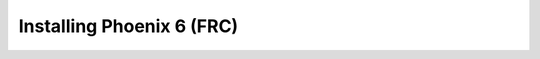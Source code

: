 Installing Phoenix 6 (FRC)
==========================

.. tab-set::

   .. tab-item:: Java/C++

      .. tab-set::

         .. tab-item:: Offline

            1. Download the `Phoenix Framework Installer <https://github.com/CrossTheRoadElec/Phoenix-Releases/releases>`__
            2. Navigate through the installer, ensuring applicable options are selected

            .. image:: images/framework-installer.png
               :width: 70%
               :alt: Showing the installation screen root

            3. Apply the vendordep via WPILib VS Code `Adding Offline Libraries <https://docs.wpilib.org/en/stable/docs/software/vscode-overview/3rd-party-libraries.html#installing-libraries>`__

         .. tab-item:: Online

            Users can install Phoenix without an installer using WPILib's `Install New Libraries <https://docs.wpilib.org/en/stable/docs/software/vscode-overview/3rd-party-libraries.html#libraries>`__ functionality in VS Code. This requires the user to have an installation of WPILib on their machine.

            To begin, open WPILib VS Code and click on the WPILib icon in the top right.

            .. image:: images/wpilib-icon-location.png
               :width: 250
               :alt: WPILib icon is located in the top right of VS Code

            Then type :guilabel:`Manage Vendor Libraries` and click on the menu option that appears. Click :guilabel:`Install new libraries (online)` and a textbox should appear. Follow the remaining instructions below on pasting the correct link into the textbox.

            Paste the following URL in WPILib VS Code :guilabel:`Install new libraries (online)`:

            - ``https://maven.ctr-electronics.com/release/com/ctre/phoenix6/latest/Phoenix6-frc2024-latest.json``

            Additionally, v5 can safely installed alongside it by installing the v5 vendordep.

            - ``https://maven.ctr-electronics.com/release/com/ctre/phoenix/Phoenix5-frc2024-latest.json``

            .. important:: Users utilizing only v5 devices still need the v6 vendordep added to their robot project.

   .. tab-item:: Python

      First, make sure to `install RobotPy <https://docs.wpilib.org/en/stable/docs/zero-to-robot/step-2/python-setup.html>`__. From there, installation of Phoenix 6 is available through `PyPI <https://pypi.org/project/phoenix6/>`__.

      .. code-block:: bash

         py -3 -m pip install phoenix6

   .. tab-item:: LabVIEW

      Download the Phoenix Offline Installer from the `Latest GitHub Release <https://github.com/CrossTheRoadElec/Phoenix-Releases/releases>`__, and install it on the computer (with the LabVIEW component checked). This will put the Phoenix LabVIEW VIs into the "WPI Robotics Library -> Third Party -> CTRE" pallette for LabVIEW development.

      To deploy robot projects with Phoenix, you need to first download the Phoenix Libraries to the roboRIO. This can be done one of two ways:

      1. Phoenix Tuner X under "Settings -> FRC Advanced -> Install LabVIEW"
      2. LabVIEW under "Tools -> FIRST Robotics Tools -> Download CTRE Phoenix Libs".

      After the libraries are downloaded, hard deploy (run as startup) a LabVIEW program and restart the roboRIO.

      .. note:: Currently only Phoenix 5 is supported in LabVIEW. A Phoenix 6 LabVIEW alpha is in development, teams that are interested in this may contact us directly at support@ctr-electronics.com.
